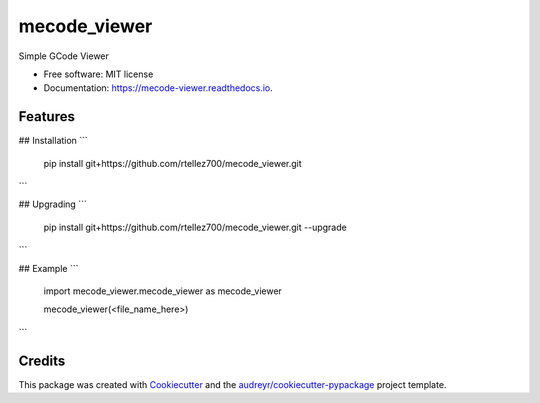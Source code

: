 =============
mecode_viewer
=============


.. image:: https://img.shields.io/pypi/v/mecode_viewer.svg
        :target: https://pypi.python.org/pypi/mecode_viewer

.. image:: https://img.shields.io/travis/rtellez700/mecode_viewer.svg
        :target: https://travis-ci.com/rtellez700/mecode_viewer

.. image:: https://readthedocs.org/projects/mecode-viewer/badge/?version=latest
        :target: https://mecode-viewer.readthedocs.io/en/latest/?version=latest
        :alt: Documentation Status




Simple GCode Viewer


* Free software: MIT license
* Documentation: https://mecode-viewer.readthedocs.io.


Features
--------

## Installation
```
    pip install git+https://github.com/rtellez700/mecode_viewer.git
```

## Upgrading
```
    pip install git+https://github.com/rtellez700/mecode_viewer.git --upgrade
```

## Example
```
    import mecode_viewer.mecode_viewer as mecode_viewer

    mecode_viewer(<file_name_here>)
```

Credits
-------

This package was created with Cookiecutter_ and the `audreyr/cookiecutter-pypackage`_ project template.

.. _Cookiecutter: https://github.com/audreyr/cookiecutter
.. _`audreyr/cookiecutter-pypackage`: https://github.com/audreyr/cookiecutter-pypackage
